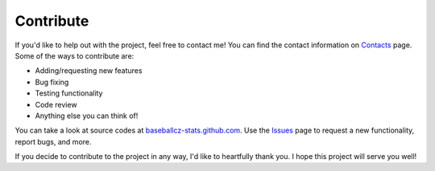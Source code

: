 Contribute
==========

If you'd like to help out with the project, feel free to contact me! You can find the contact information
on `Contacts <contact.html>`_ page. Some of the ways to contribute are:

* Adding/requesting new features
* Bug fixing
* Testing functionality
* Code review
* Anything else you can think of!

You can take a look at source codes at `baseballcz-stats.github.com <https://github.com/ZueFe/baseballcz-stats>`_.
Use the `Issues <https://github.com/ZueFe/baseballcz-stats/issues>`_ page to request a new functionality, report bugs, and more.

If you decide to contribute to the project in any way, I'd like to heartfully thank you. I hope this project will serve you well!
